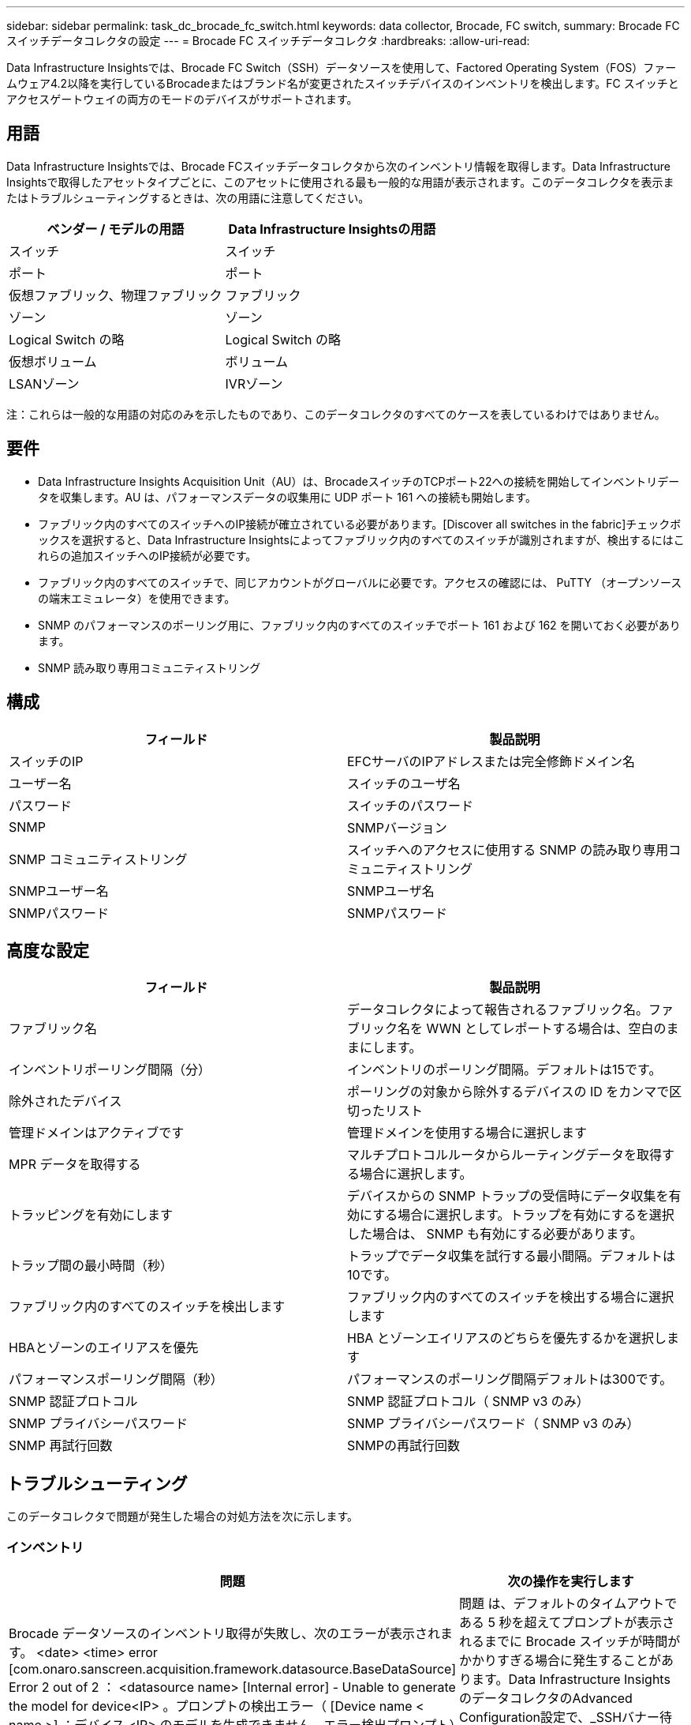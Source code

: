 ---
sidebar: sidebar 
permalink: task_dc_brocade_fc_switch.html 
keywords: data collector, Brocade, FC switch, 
summary: Brocade FC スイッチデータコレクタの設定 
---
= Brocade FC スイッチデータコレクタ
:hardbreaks:
:allow-uri-read: 


[role="lead"]
Data Infrastructure Insightsでは、Brocade FC Switch（SSH）データソースを使用して、Factored Operating System（FOS）ファームウェア4.2以降を実行しているBrocadeまたはブランド名が変更されたスイッチデバイスのインベントリを検出します。FC スイッチとアクセスゲートウェイの両方のモードのデバイスがサポートされます。



== 用語

Data Infrastructure Insightsでは、Brocade FCスイッチデータコレクタから次のインベントリ情報を取得します。Data Infrastructure Insightsで取得したアセットタイプごとに、このアセットに使用される最も一般的な用語が表示されます。このデータコレクタを表示またはトラブルシューティングするときは、次の用語に注意してください。

[cols="2*"]
|===
| ベンダー / モデルの用語 | Data Infrastructure Insightsの用語 


| スイッチ | スイッチ 


| ポート | ポート 


| 仮想ファブリック、物理ファブリック | ファブリック 


| ゾーン | ゾーン 


| Logical Switch の略 | Logical Switch の略 


| 仮想ボリューム | ボリューム 


| LSANゾーン | IVRゾーン 
|===
注：これらは一般的な用語の対応のみを示したものであり、このデータコレクタのすべてのケースを表しているわけではありません。



== 要件

* Data Infrastructure Insights Acquisition Unit（AU）は、BrocadeスイッチのTCPポート22への接続を開始してインベントリデータを収集します。AU は、パフォーマンスデータの収集用に UDP ポート 161 への接続も開始します。
* ファブリック内のすべてのスイッチへのIP接続が確立されている必要があります。[Discover all switches in the fabric]チェックボックスを選択すると、Data Infrastructure Insightsによってファブリック内のすべてのスイッチが識別されますが、検出するにはこれらの追加スイッチへのIP接続が必要です。
* ファブリック内のすべてのスイッチで、同じアカウントがグローバルに必要です。アクセスの確認には、 PuTTY （オープンソースの端末エミュレータ）を使用できます。
* SNMP のパフォーマンスのポーリング用に、ファブリック内のすべてのスイッチでポート 161 および 162 を開いておく必要があります。
* SNMP 読み取り専用コミュニティストリング




== 構成

[cols="2*"]
|===
| フィールド | 製品説明 


| スイッチのIP | EFCサーバのIPアドレスまたは完全修飾ドメイン名 


| ユーザー名 | スイッチのユーザ名 


| パスワード | スイッチのパスワード 


| SNMP | SNMPバージョン 


| SNMP コミュニティストリング | スイッチへのアクセスに使用する SNMP の読み取り専用コミュニティストリング 


| SNMPユーザー名 | SNMPユーザ名 


| SNMPパスワード | SNMPパスワード 
|===


== 高度な設定

[cols="2*"]
|===
| フィールド | 製品説明 


| ファブリック名 | データコレクタによって報告されるファブリック名。ファブリック名を WWN としてレポートする場合は、空白のままにします。 


| インベントリポーリング間隔（分） | インベントリのポーリング間隔。デフォルトは15です。 


| 除外されたデバイス | ポーリングの対象から除外するデバイスの ID をカンマで区切ったリスト 


| 管理ドメインはアクティブです | 管理ドメインを使用する場合に選択します 


| MPR データを取得する | マルチプロトコルルータからルーティングデータを取得する場合に選択します。 


| トラッピングを有効にします | デバイスからの SNMP トラップの受信時にデータ収集を有効にする場合に選択します。トラップを有効にするを選択した場合は、 SNMP も有効にする必要があります。 


| トラップ間の最小時間（秒） | トラップでデータ収集を試行する最小間隔。デフォルトは10です。 


| ファブリック内のすべてのスイッチを検出します | ファブリック内のすべてのスイッチを検出する場合に選択します 


| HBAとゾーンのエイリアスを優先 | HBA とゾーンエイリアスのどちらを優先するかを選択します 


| パフォーマンスポーリング間隔（秒） | パフォーマンスのポーリング間隔デフォルトは300です。 


| SNMP 認証プロトコル | SNMP 認証プロトコル（ SNMP v3 のみ） 


| SNMP プライバシーパスワード | SNMP プライバシーパスワード（ SNMP v3 のみ） 


| SNMP 再試行回数 | SNMPの再試行回数 
|===


== トラブルシューティング

このデータコレクタで問題が発生した場合の対処方法を次に示します。



=== インベントリ

[cols="2*"]
|===
| 問題 | 次の操作を実行します 


| Brocade データソースのインベントリ取得が失敗し、次のエラーが表示されます。 <date> <time> error [com.onaro.sanscreen.acquisition.framework.datasource.BaseDataSource] Error 2 out of 2 ： <datasource name> [Internal error] - Unable to generate the model for device<IP> 。プロンプトの検出エラー（ [Device name < name >] ：デバイス <IP> のモデルを生成できません。エラー検出プロンプト） | 問題 は、デフォルトのタイムアウトである 5 秒を超えてプロンプトが表示されるまでに Brocade スイッチが時間がかかりすぎる場合に発生することがあります。Data Infrastructure InsightsのデータコレクタのAdvanced Configuration設定で、_SSHバナー待機タイムアウト（秒）_の値を大きくしてみてください。 


| エラー：「Data Infrastructure Insights Received Invalid Chassis Role」 | このデータソースで設定されているユーザにシャーシのロールの権限が付与されていることを確認します。 


| エラー：「シャーシの IP アドレスが一致しません」 | DIIは、原則として、収集ユニットとデバイス間のネットワークアドレス変換（NAT）またはポートアドレス変換（PORT）をサポートしていません。DIIは、コレクター設定内のホスト名/IPアドレスが、デバイスが認識しているアドレスと一致しないことを検出している可能性があります。 


| 複数のノードが Access Gateway ポートにログインしているというメッセージを受信します | NPV デバイスが正しく動作していること、および接続されているすべての WWN が必要であることを確認します。NPV デバイスを直接取得しないでください。代わりに、コアファブリックスイッチを取得すると NPV デバイスデータが収集されます。 


| エラー: ....ログインの最大リモート セッション数... | FOSでは、ユーザーロールごとにサポートされる同時SSHセッション数の制限が異なります。DIIのこのデバイスへのSSHセッションは、これらの制限に違反しているため、ログイン時に拒否されています。これは、同じアセットを重複して検出するコレクターが存在することを示している可能性があり、回避する必要があります。 
|===


=== パフォーマンス

[cols="2*"]
|===
| 問題 | 次の操作を実行します 


| パフォーマンスの収集が失敗し、「Timed out during sending SNMP request」というメッセージが表示されます。 | クエリー変数およびスイッチの設定によっては、一部のクエリーがデフォルトのタイムアウトを超える場合があります。link:https://kb.netapp.com/Cloud/BlueXP/DII/Data_Infrastructure_Insights_Brocade_data_source_fails_performance_collection_with_a_timeout_due_to_default_SNMP_configuration["詳細"]です。 


| パフォーマンス収集が失敗し、「...SNMP テーブルに行の重複が見つかりました...」 | DII が不正な SNMP 応答を検出しました。FOS8.2.3e を使用している可能性があります。8.2.3e2 以降にアップグレードしてください。 


| パフォーマンス収集が「...不明なユーザー名...」で失敗しました | DIIコレクターに「SNMPユーザー名」の値が設定されていますが、これはSNMPv3ユーザースロットのいずれにも割り当てられていません。BrocadeFOSでユーザーを作成しただけでは、必ずしもSNMPv3ユーザーとして有効になるわけではありません。v3ユーザースロットのいずれにも割り当てる必要があります。 


| パフォーマンス収集が「...サポートされていないセキュリティ レベル...」で失敗します | DII コレクターを SNMPv3 を使用するように構成しましたが、問題のデバイスでは暗号化 (プライバシーとも呼ばれます) や認証の設定が有効になっていません。 


| パフォーマンス収集が失敗しました...空のプライバシー パスワードは、プライバシー プロトコル NONE でのみ許可されます | DIIコレクターを暗号化またはプライバシープロトコル（AESなど）を使用してSNMPv3を使用するように構成しましたが、「SNMPプライバシーパスワード」値が空であるため、DIIはこのデバイスと暗号化されたSNMPv3データフローをネゴシエートできません。 


| パフォーマンス収集が .....VF:nn、エラー: アクセスなし... で失敗しました | 複数の仮想ファブリックが有効になっているデバイスでSNMPv3を使用するようにDIIコレクターを設定しましたが、SNMPv3ユーザーにはVF NNの権限がありません。DIIは物理資産の部分的な検出をサポートしていません。DIIは常に特定の物理デバイス上の既存のVFのパフォーマンスデータを取得しようとするため、DIIには128個すべてのVFへのアクセスを事前に許可する必要があります。 
|===
詳細については、のページまたはをlink:reference_data_collector_support_matrix.html["Data Collector サポートマトリックス"]参照してlink:concept_requesting_support.html["サポート"]ください。
